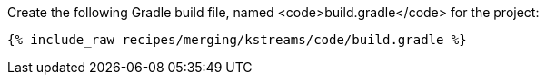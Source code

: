 Create the following Gradle build file, named <code>build.gradle</code> for the project:

+++++
<pre class="snippet"><code class="groovy">{% include_raw recipes/merging/kstreams/code/build.gradle %}</code></pre>
+++++
